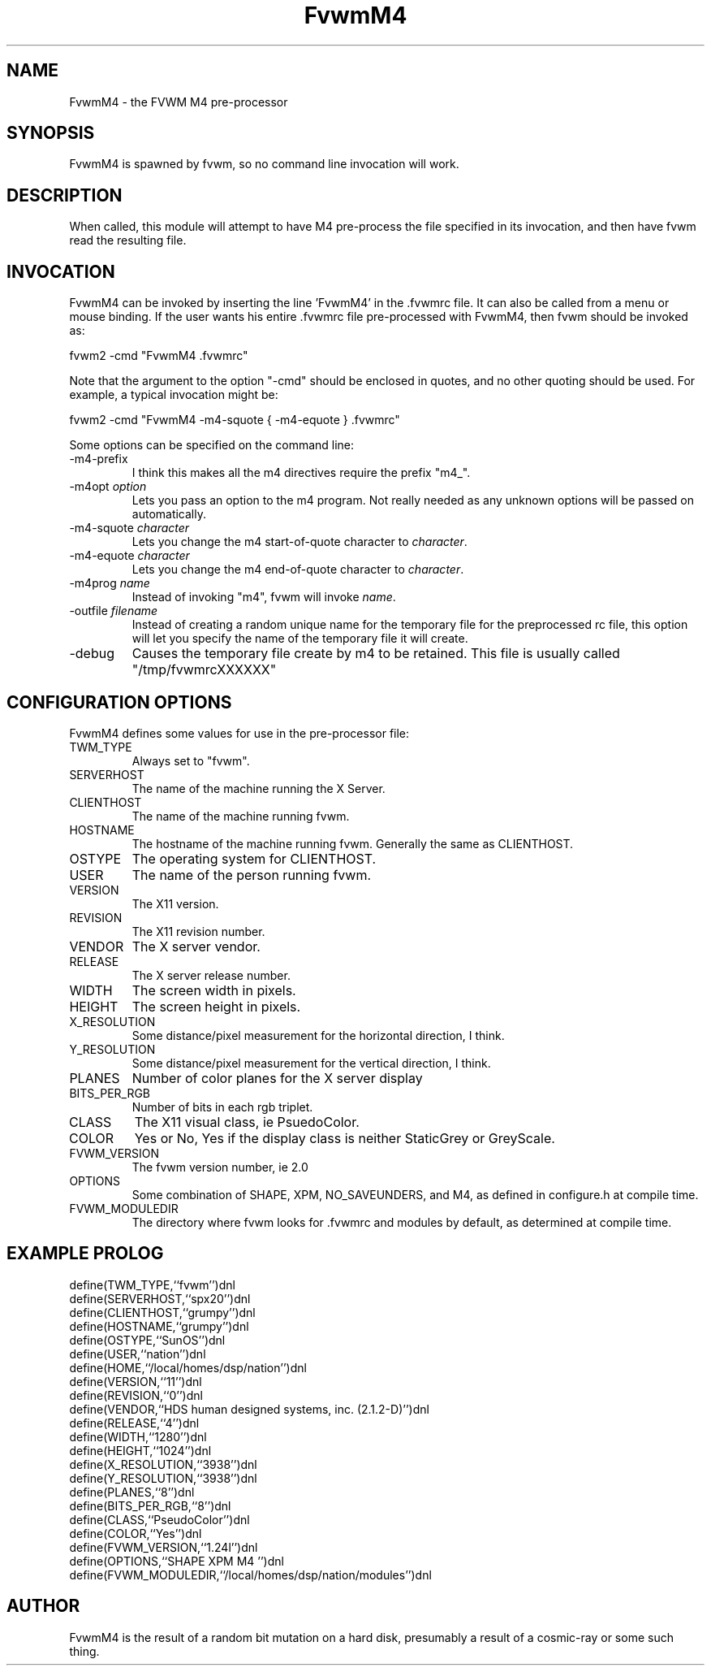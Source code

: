 .\" t
.\" @(#)FvwmM4.1	1/28/94
.de EX		\"Begin example
.ne 5
.if n .sp 1
.if t .sp .5
.nf
.in +.5i
..
.de EE
.fi
.in -.5i
.if n .sp 1
.if t .sp .5
..
.TH FvwmM4 2.0 12/12/94
.UC
.SH NAME
FvwmM4 \- the FVWM  M4 pre-processor
.SH SYNOPSIS
FvwmM4 is spawned by fvwm, so no command line invocation will work.

.SH DESCRIPTION
When called, this module will attempt to have M4 pre-process the file
specified in its invocation, and then have fvwm read the resulting file.

.SH INVOCATION
FvwmM4 can be invoked by inserting the line 'FvwmM4' in
the .fvwmrc file. It can also be called from a menu or mouse binding.
If the user wants his entire .fvwmrc file pre-processed with FvwmM4,
then fvwm should be invoked as:

.EX
fvwm2 -cmd "FvwmM4 .fvwmrc"
.EE

Note that the argument to the option "-cmd" should be enclosed
in quotes, and no other quoting should be used. For example, a
typical invocation might be:

.EX
fvwm2 -cmd "FvwmM4 -m4-squote { -m4-equote } .fvwmrc"
.EE

Some options can be specified on the command line:
.IP -m4-prefix
I think this makes all the m4 directives require the prefix "m4_".

.TP
-m4opt \fIoption\fP
Lets you pass an option to the m4 program.  Not really needed as any
unknown options will be passed on automatically.

.TP
-m4-squote \fIcharacter\fP
Lets you change the m4 start-of-quote character to \fIcharacter\fP.

.TP
-m4-equote \fIcharacter\fP
Lets you change the m4 end-of-quote character to \fIcharacter\fP.

.TP
-m4prog \fIname\fP
Instead of invoking "m4", fvwm will invoke \fIname\fP.

.TP
-outfile \fIfilename\fP
Instead of creating a random unique name for the temporary file for
the preprocessed rc file, this option will let you specify the name of
the temporary file it will create.

.IP -debug
Causes the temporary file create by m4 to
be retained. This file is usually called "/tmp/fvwmrcXXXXXX"


.SH CONFIGURATION OPTIONS
FvwmM4 defines some values for use in the pre-processor file:

.IP TWM_TYPE
Always set to "fvwm".
.IP SERVERHOST
The name of the machine running the X Server.
.IP CLIENTHOST
The name of the machine running fvwm.
.IP HOSTNAME
The hostname of the machine running fvwm. Generally the same as CLIENTHOST.
.IP OSTYPE
The operating system for CLIENTHOST.
.IP USER
The name of the person running fvwm.
.IP VERSION
The X11 version.
.IP REVISION
The X11 revision number.
.IP VENDOR
The X server vendor.
.IP RELEASE
The X server release number.
.IP WIDTH
The screen width in pixels.
.IP HEIGHT
The screen height in pixels.
.IP X_RESOLUTION
Some distance/pixel measurement for the horizontal direction, I think.
.IP Y_RESOLUTION
Some distance/pixel measurement for the vertical direction, I think.
.IP PLANES
Number of color planes for the X server display
.IP BITS_PER_RGB
Number of bits in each rgb triplet.
.IP CLASS
The X11 visual class, ie PsuedoColor.
.IP COLOR
Yes or No, Yes if the display class is neither StaticGrey or GreyScale.
.IP FVWM_VERSION
The fvwm version number, ie 2.0
.IP OPTIONS
Some combination of SHAPE, XPM, NO_SAVEUNDERS, and M4, as defined in
configure.h at compile time.
.IP FVWM_MODULEDIR
The directory where fvwm looks for .fvwmrc and modules by default, as
determined at compile time.

.SH EXAMPLE PROLOG

.EX
define(TWM_TYPE,``fvwm'')dnl
define(SERVERHOST,``spx20'')dnl
define(CLIENTHOST,``grumpy'')dnl
define(HOSTNAME,``grumpy'')dnl
define(OSTYPE,``SunOS'')dnl
define(USER,``nation'')dnl
define(HOME,``/local/homes/dsp/nation'')dnl
define(VERSION,``11'')dnl
define(REVISION,``0'')dnl
define(VENDOR,``HDS human designed systems, inc. (2.1.2-D)'')dnl
define(RELEASE,``4'')dnl
define(WIDTH,``1280'')dnl
define(HEIGHT,``1024'')dnl
define(X_RESOLUTION,``3938'')dnl
define(Y_RESOLUTION,``3938'')dnl
define(PLANES,``8'')dnl
define(BITS_PER_RGB,``8'')dnl
define(CLASS,``PseudoColor'')dnl
define(COLOR,``Yes'')dnl
define(FVWM_VERSION,``1.24l'')dnl
define(OPTIONS,``SHAPE XPM M4 '')dnl
define(FVWM_MODULEDIR,``/local/homes/dsp/nation/modules'')dnl
.EE

.SH AUTHOR
FvwmM4 is the result of a random bit mutation on a hard disk,
presumably a result of a  cosmic-ray or some such thing.
